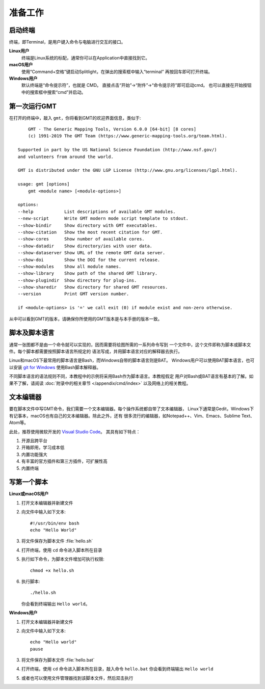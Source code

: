 准备工作
========

启动终端
--------

终端，即Terminal，是用户键入命令与电脑进行交互的接口。

**Linux用户**
    终端是Linux系统的标配，通常你可以在Application中直接找到它。
**macOS用户**
    使用“Command+空格”键启动Splitlight，在弹出的搜索框中输入“terminal”
    再按回车即可打开终端。
**Windows用户**
    默认终端是“命令提示符”，也就是 CMD。
    直接点击“开始”→“附件”→“命令提示符”即可启动cmd。
    也可以直接在开始按钮中的搜索框中搜索“cmd”并启动。

第一次运行GMT
-------------

在打开的终端中，敲入 ``gmt``\ ，你将看到GMT的欢迎界面信息，类似于::

        GMT - The Generic Mapping Tools, Version 6.0.0 [64-bit] [8 cores]
        (c) 1991-2019 The GMT Team (https://www.generic-mapping-tools.org/team.html).

    Supported in part by the US National Science Foundation (http://www.nsf.gov/)
    and volunteers from around the world.

    GMT is distributed under the GNU LGP License (http://www.gnu.org/licenses/lgpl.html).

    usage: gmt [options]
        gmt <module name> [<module-options>]

    options:
    --help            List descriptions of available GMT modules.
    --new-script      Write GMT modern mode script template to stdout.
    --show-bindir     Show directory with GMT executables.
    --show-citation   Show the most recent citation for GMT.
    --show-cores      Show number of available cores.
    --show-datadir    Show directory/ies with user data.
    --show-dataserver Show URL of the remote GMT data server.
    --show-doi        Show the DOI for the current release.
    --show-modules    Show all module names.
    --show-library    Show path of the shared GMT library.
    --show-plugindir  Show directory for plug-ins.
    --show-sharedir   Show directory for shared GMT resources.
    --version         Print GMT version number.

    if <module-options> is '=' we call exit (0) if module exist and non-zero otherwise.

从中可以看到GMT的版本，请确保你所使用的GMT版本是与本手册的版本一致。

脚本及脚本语言
--------------

通常一张图都不是由一个命令就可以实现的，因而需要将绘图所需的一系列命令写到
一个文件中，这个文件即称为脚本或脚本文件。每个脚本都需要按照脚本语言所规定的
语法写成，并用脚本语言对应的解释器去执行。

Linux和macOS下最常用的脚本语言是Bash，而Windows自带的脚本语言则是BAT。
Windows用户可以使用BAT脚本语言，也可以安装 `git for Windows <https://git-scm.com/download>`_
使用Bash脚本解释器。

不同脚本语言的语法规则不同，本教程中的示例将采用Bash作为脚本语言。本教程假定
用户对Bash或BAT语言有基本的了解。如果不了解，请阅读
:doc:`附录中的相关章节 </appendix/cmd/index>` 以及网络上的相关教程。

文本编辑器
----------

要在脚本文件中写GMT命令，我们需要一个文本编辑器。每个操作系统都自带了文本编辑器，
Linux下通常是Gedit，Windows下有记事本，macOS也有自己的文本编辑器。除此之外，还有
很多流行的编辑器，如Notepad++、Vim、Emacs、Sublime Text、Atom等。

此处，推荐使用微软开发的 `Visual Studio Code <https://code.visualstudio.com/>`_\ 。
其具有如下特点：

#. 开源且跨平台
#. 开箱即用，学习成本低
#. 内置功能强大
#. 有丰富的官方插件和第三方插件，可扩展性高
#. 内置终端

写第一个脚本
------------

**Linux或macOS用户**

#.  打开文本编辑器并新建文件
#.  向文件中输入如下文本::

        #!/usr/bin/env bash
        echo "Hello World"

#.  将文件保存为脚本文件 :file:`hello.sh`
#.  打开终端，使用 ``cd`` 命令进入脚本所在目录
#.  执行如下命令，为脚本文件增加可执行权限::

        chmod +x hello.sh

#.  执行脚本::

        ./hello.sh

    你会看到终端输出 ``Hello world``\ 。

**Windows用户**

#.  打开文本编辑器并新建文件
#.  向文件中输入如下文本::

        echo "Hello world"
        pause

#.  将文件保存为脚本文件 :file:`hello.bat`
#.  打开终端，使用 ``cd`` 命令进入脚本所在目录，敲入命令 ``hello.bat``
    你会看到终端输出 ``Hello world``
#.  或者也可以使用文件管理器找到该脚本文件，然后双击执行
